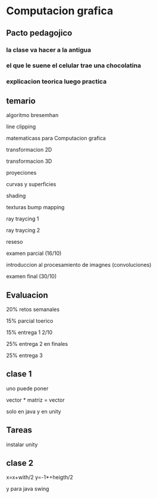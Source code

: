 * Computacion grafica

** Pacto pedagojico
*** la clase va hacer a la antigua
*** el que le suene el celular trae una chocolatina
*** explicacion teorica luego practica

** temario

algoritmo bresemhan

line clipping

matematicass para Computacion grafica

transformacion 2D

transformacion 3D

proyeciones

curvas y superficies

shading

texturas bump mapping

ray traycing 1

ray traycing 2

reseso

examen parcial (16/10)

introduccion al procesamiento de imagnes (convoluciones)

examen final (30/10)

** Evaluacion

20% retos semanales

15% parcial toerico

15% entrega 1 2/10 
 
25% entrega 2 en finales

25% entrega 3 

** clase 1

uno puede poner 

vector * matriz = vector

solo en java y en unity

** Tareas

instalar unity


** clase 2

x=x+with/2
y=-1*+heigth/2

y para java swing
